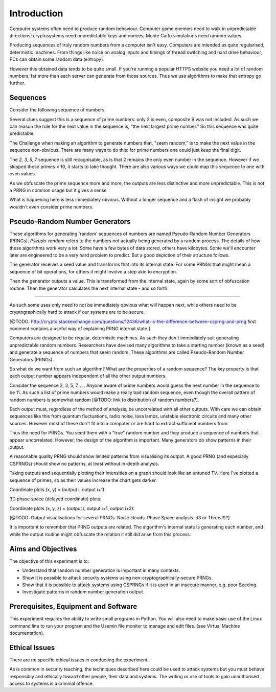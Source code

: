 .. _ref_introduction:

============
Introduction
============

Computer systems often need to produce random behaviour. Computer game enemies need to
walk in unpredictable directions; cryptosystems need unpredictable keys and nonces; Monte
Carlo simulations need random values.

Producing sequences of truly random numbers from a computer isn't easy. Computers are
intended as quite regularised, determistic machines. From things like noise on analog inputs
and timings of thread switching and hard drive behaviour, PCs can obtain some random data
(entropy).

However this obtained data tends to be quite small. If you're running a popular HTTPS website
you need a lot of random numbers, far more than each server can generate from those sources.
Thus we use algorithms to make that entropy go further.

_________
Sequences
_________

Consider the following sequence of numbers:

.. raw:: html

   <p><i>2, 3, 5, 7, 11, 13, …</i></p>

Several clues suggest this is a sequence of prime numbers: only 2 is even, composite 9 was not
included. As such we can reason the rule for the next value in the sequence is, "the next
largest prime number." So this sequence was quite predictable.

The Challenge when making an algorithm to generate numbers that, "seem random," is to make the
next value in the sequence non-obvious. There are many ways to do this: for prime numbers one
could just keep the final digit.

.. raw:: html

   <p><i>2, 3, 5, 7, 1, 3, …</i></p>

The `2, 3, 5, 7` sequence is still recognisable, as is that 2 remains the only even number in
the sequence. However if we skipped those primes < 10, it starts to take thought. There are also
various ways we could map this sequence to one with even values.

As we obfuscate the prime sequence more and more, the outputs are less distinctive and more
unpredictable. This is not a PRNG in common usage but it gives a sense

What is happening here is less immediately obvious. Without a longer sequence and a flash of
insight we probably wouldn't even consider prime numbers.

_______________________________
Pseudo-Random Number Generators
_______________________________

These algorithms for generating 'random' sequences of numbers are named Pseudo-Random Number
Generators (PRNGs). *Pseudo-random* refers to the numbers not actually being generated by a
random process. The details of how these algorithms work vary a lot. Some have a few bytes of
data stored, others have kilobytes. Some we'll encounter later are engineered to be a very hard
problem to predict. But a good depiction of their structure follows.

.. image:: _images/prng.svg

The generator receives a seed value and transforms that into its internal state. For some PRNGs
that might mean a sequence of bit operations, for others it might involve a step akin to encryption.

Then the generator outputs a value. This is transformed from the internal state, again by some sort
of obfuscation routine. Then the generator calculates the next internal state - and so forth.

-----


As such some uses only need to not be immediately obvious what will happen next,
while others need to be cryptographically hard to attack if our systems are to be secure.

[@TODO: http://crypto.stackexchange.com/questions/12436/what-is-the-difference-between-csprng-and-prng
first comment contains a useful way of explaining PRNG internal state.]

Computers are designed to be regular, determistic machines. As such they don't immediately
suit generating unpredictable random numbers. Researchers have devised many algorithms to
take a starting number (known as a seed) and generate a sequence of numbers that seem random.
These algorithms are called Pseudo-Random Number Generators (PRNGs).

So what do we want from such an algorithm? What are the properties of a random sequence? The
key property is that each output number appears independent of all the other output numbers.

Consider the sequence 2, 3, 5, 7, …. Anyone aware of prime numbers would guess the next number
in the sequence to be 11. As such a list of prime numbers would make a really bad random sequence,
even though the overall pattern of random numbers is somewhat random [@TODO: link to distribution
of random numbers?].

Each output must, regardless of the method of analysis, be uncorrelated with all other outputs. With
care we can obtain sequences like this from quantum fluctuations, radio noise, lava lamps, unstable
electronic circuits and many other sources. However most of these don't fit into a computer or are
hard to extract sufficient numbers from.

.. image:: _images/prng.svg

Thus the need for PRNGs. You seed them with a "true" random number and they produce a sequence of
numbers that appear uncorrelated. However, the design of the algorithm is important. Many generators
do show patterns in their output.









A reasonable quality PRNG should show limited patterns from visualising its output. A good PRNG (and especially CSPRNGs) should show no patterns, at least without in-depth analysis.

.. raw:: html

   <canvas class="numbers-noise-plot" id="numbers-noise-primes" width=200" height="200" data-plot-name="Prime numbers" data-numbers-path="_static/numbers/65536-primes.txt" style="display: inline-block;"></canvas>
   <canvas class="numbers-noise-plot" id="numbers-noise-prime-digits" width=200" height="200" data-plot-name="Prime numbers mod 10" data-numbers-path="_static/numbers/65536-prime-digits.txt" style="display: inline-block;"></canvas>

Taking outputs and sequentially plotting their intensities on a graph should look like an untuned TV. Here I've plotted a sequence of primes, so as their values increase the chart gets darker.

.. raw:: html

   <canvas class="numbers-noise-plot" id="numbers-noise-lcg" width="200" height="200" data-plot-name="LCG" data-numbers-path="_static/numbers/65536-lcg.txt"></canvas>
   <canvas class="numbers-noise-plot" id="numbers-noise-lcg-prime" width="200" height="200" data-plot-name="LCG with Prime params" data-numbers-path="_static/numbers/65536-lcg-prime.txt"></canvas>
   <canvas class="numbers-noise-plot" id="numbers-noise-randu" width="200" height="200" data-plot-name="RANDU" data-numbers-path="_static/numbers/65536-randu.txt"></canvas>
   <canvas class="numbers-noise-plot" id="numbers-noise-python-random-mersenne" width="200" height="200" data-plot-name="Python random (Mersenne)" data-numbers-path="_static/numbers/65536-python-random-mersenne.txt"></canvas>
   <canvas class="numbers-noise-plot" id="numbers-noise-python-systemrandom" width="200" height="200" data-plot-name="/dev/urandom (Mac, Yarrow)" data-numbers-path="_static/numbers/65536-python-systemrandom.txt"></canvas>

Coordinate plots (x, y) = (output i, output i+1):

.. raw:: html

   <canvas class="numbers-noise-coord-plot" id="numbers-noise-coord-primes" width="200" height="225" data-plot-name="Prime numbers" data-numbers-path="_static/numbers/65536-primes.txt"></canvas>
   <canvas class="numbers-noise-coord-plot" id="numbers-noise-coord-prime-digits" width="200" height="225" data-plot-name="Prime numbers mod 10" data-numbers-path="_static/numbers/65536-prime-digits.txt"></canvas>
   <canvas class="numbers-noise-coord-plot" id="numbers-noise-coord-lcg" width="200" height="225" data-plot-name="LCG" data-numbers-path="_static/numbers/65536-lcg.txt"></canvas>
   <canvas class="numbers-noise-coord-plot" id="numbers-noise-coord-lcg-prime" width="200" height="225" data-plot-name="LCG with Prime params" data-numbers-path="_static/numbers/65536-lcg-prime.txt"></canvas>
   <canvas class="numbers-noise-coord-plot" id="numbers-noise-coord-randu" width="200" height="225" data-plot-name="RANDU" data-numbers-path="_static/numbers/65536-randu.txt"></canvas>
   <canvas class="numbers-noise-coord-plot" id="numbers-noise-coord-python-random-mersenne" width="200" height="225" data-plot-name="Python random (Mersenne)" data-numbers-path="_static/numbers/65536-python-random-mersenne.txt"></canvas>
   <canvas class="numbers-noise-coord-plot" id="numbers-noise-coord-python-systemrandom" width="200" height="225" data-plot-name="/dev/urandom (Mac, Yarrow)" data-numbers-path="_static/numbers/65536-python-systemrandom.txt"></canvas>

3D phase space (delayed coordinate) plots:

.. raw:: html

   <!--<div class="numbers-phase-space-plot" id="numbers-phase-space-primes" style="width: 400px; height: 200px;" data-plot-name="Prime numbers" data-numbers-path="_static/numbers/65536-primes.txt"></div>
   <div class="numbers-phase-space-plot" id="numbers-phase-space-lcg" style="width: 400px; height: 200px;" data-plot-name="LCG" data-numbers-path="_static/numbers/65536-lcg.txt"></div>
   <div class="numbers-phase-space-plot" id="numbers-phase-space-lcg-prime" style="width: 400px; height: 200px;" data-plot-name="LCG with Prime params" data-numbers-path="_static/numbers/65536-lcg-prime.txt"></div>
   <div class="numbers-phase-space-plot" id="numbers-phase-space-lcg-prime" style="width: 400px; height: 200px;" data-plot-name="RANDU" data-numbers-path="_static/numbers/65536-randu.txt"></div>
   <div class="numbers-phase-space-plot" id="numbers-phase-space-python-random-mersenne" style="width: 400px; height: 200px;" data-plot-name="Python random (Mersenne)" data-numbers-path="_static/numbers/65536-python-random-mersenne.txt"></div>
   <div class="numbers-phase-space-plot" id="numbers-phase-space-python-systemrandom" style="width: 400px; height: 200px;" data-plot-name="/dev/urandom (Mac, Yarrow)" data-numbers-path="_static/numbers/65536-python-systemrandom.txt"></div>-->

Coordinate plots (x, y, z) = (output i, output i+1, output i+2):

.. raw:: html

   <!--<div class="numbers-xyz-plot" id="numbers-xyz-naturals" style="width: 400px; height: 200px;" data-plot-name="Natural numbers" data-numbers-path="_static/numbers/65536-naturals.txt"></div>
   <div class="numbers-xyz-plot" id="numbers-xyz-primes" style="width: 400px; height: 200px;" data-plot-name="Prime numbers" data-numbers-path="_static/numbers/65536-primes.txt"></div>
   <div class="numbers-xyz-plot" id="numbers-xyz-lcg" style="width: 400px; height: 200px;" data-plot-name="LCG" data-numbers-path="_static/numbers/65536-lcg.txt"></div>
   <div class="numbers-xyz-plot" id="numbers-xyz-lcg-prime" style="width: 400px; height: 200px;" data-plot-name="LCG with Prime params" data-numbers-path="_static/numbers/65536-lcg-prime.txt"></div>
   <div class="numbers-xyz-plot" id="numbers-xyz-python-random-mersenne" style="width: 400px; height: 200px;" data-plot-name="Python random (Mersenne)" data-numbers-path="_static/numbers/65536-python-random-mersenne.txt"></div>
   <div class="numbers-xyz-plot" id="numbers-xyz-python-systemrandom" style="width: 400px; height: 200px;" data-plot-name="/dev/urandom (Mac, Yarrow)" data-numbers-path="_static/numbers/65536-python-systemrandom.txt"></div>
   <div class="numbers-xyz-plot" id="numbers-xyz-python-random-multiseed" style="width: 400px; height: 200px;" data-plot-name="Python multiseed 0th output (Mersenne)" data-numbers-path="_static/numbers/65536-python-random-multiseed.txt"></div>-->
   <!--<div class="numbers-xyz-plot" id="numbers-xyz-randu" style="width: 400px; height: 400px;" data-plot-name="RANDU" data-numbers-path="_static/numbers/65536-randu.txt"></div>-->

[@TODO: Output visualisations for several PRNGs. Noise clouds. Phase Space analysis. d3 or ThreeJS?]

It is important to remember that PRNG outputs are related. The algorithm's internal state is
generating each number, and while the output routine might obfuscate the relation it still did arise
from this process.

.. _ref_objectives:

___________________
Aims and Objectives
___________________

The objective of this experiment is to:

* Understand that random number generation is important in many contexts.
* Show it is possible to attack security systems using non-cryptographically-secure
  PRNGs.
* Show that it is possible to attack systems using CSPRNGs if it is used in an insecure manner,
  e.g. poor Seeding.
* Investigate patterns in random number generation output.

.. _ref_prerequisites:

_____________________________________
Prerequisites, Equipment and Software
_____________________________________

This experiment requires the ability to write small programs in Python. You will also
need to make basic use of the Linux command line to run your program and the Usemin
file monitor to manage and edit files.  (see Virtual Machine documentation).

.. _ref_ethics:

______________
Ethical Issues
______________

There are no specific ethical issues in conducting the experiment.

As is common in security teaching, the techniques described here could be used to
attack systems but you must behave responsibly and ethically toward other people,
their data and systems. The writing or use of tools to gain unauthorised access
to systems is a criminal offence.

